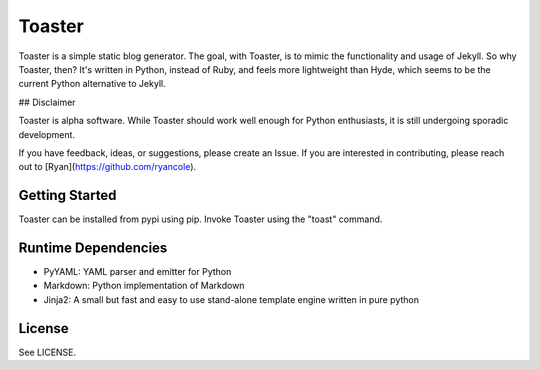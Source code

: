 =======
Toaster
=======

Toaster is a simple static blog generator. The goal, with Toaster, is to mimic the functionality and usage of Jekyll. So why Toaster, then? It's written in Python, instead of Ruby, and feels more lightweight than Hyde, which seems to be the current Python alternative to Jekyll.

## Disclaimer

Toaster is alpha software. While Toaster should work well enough for Python enthusiasts, it is still undergoing sporadic development.

If you have feedback, ideas, or suggestions, please create an Issue. If you are interested in contributing, please reach out to [Ryan](https://github.com/ryancole).

Getting Started
===============

Toaster can be installed from pypi using pip. Invoke Toaster using the "toast" command.

Runtime Dependencies
====================

* PyYAML: YAML parser and emitter for Python
* Markdown: Python implementation of Markdown
* Jinja2: A small but fast and easy to use stand-alone template engine written in pure python

License
=======

See LICENSE.